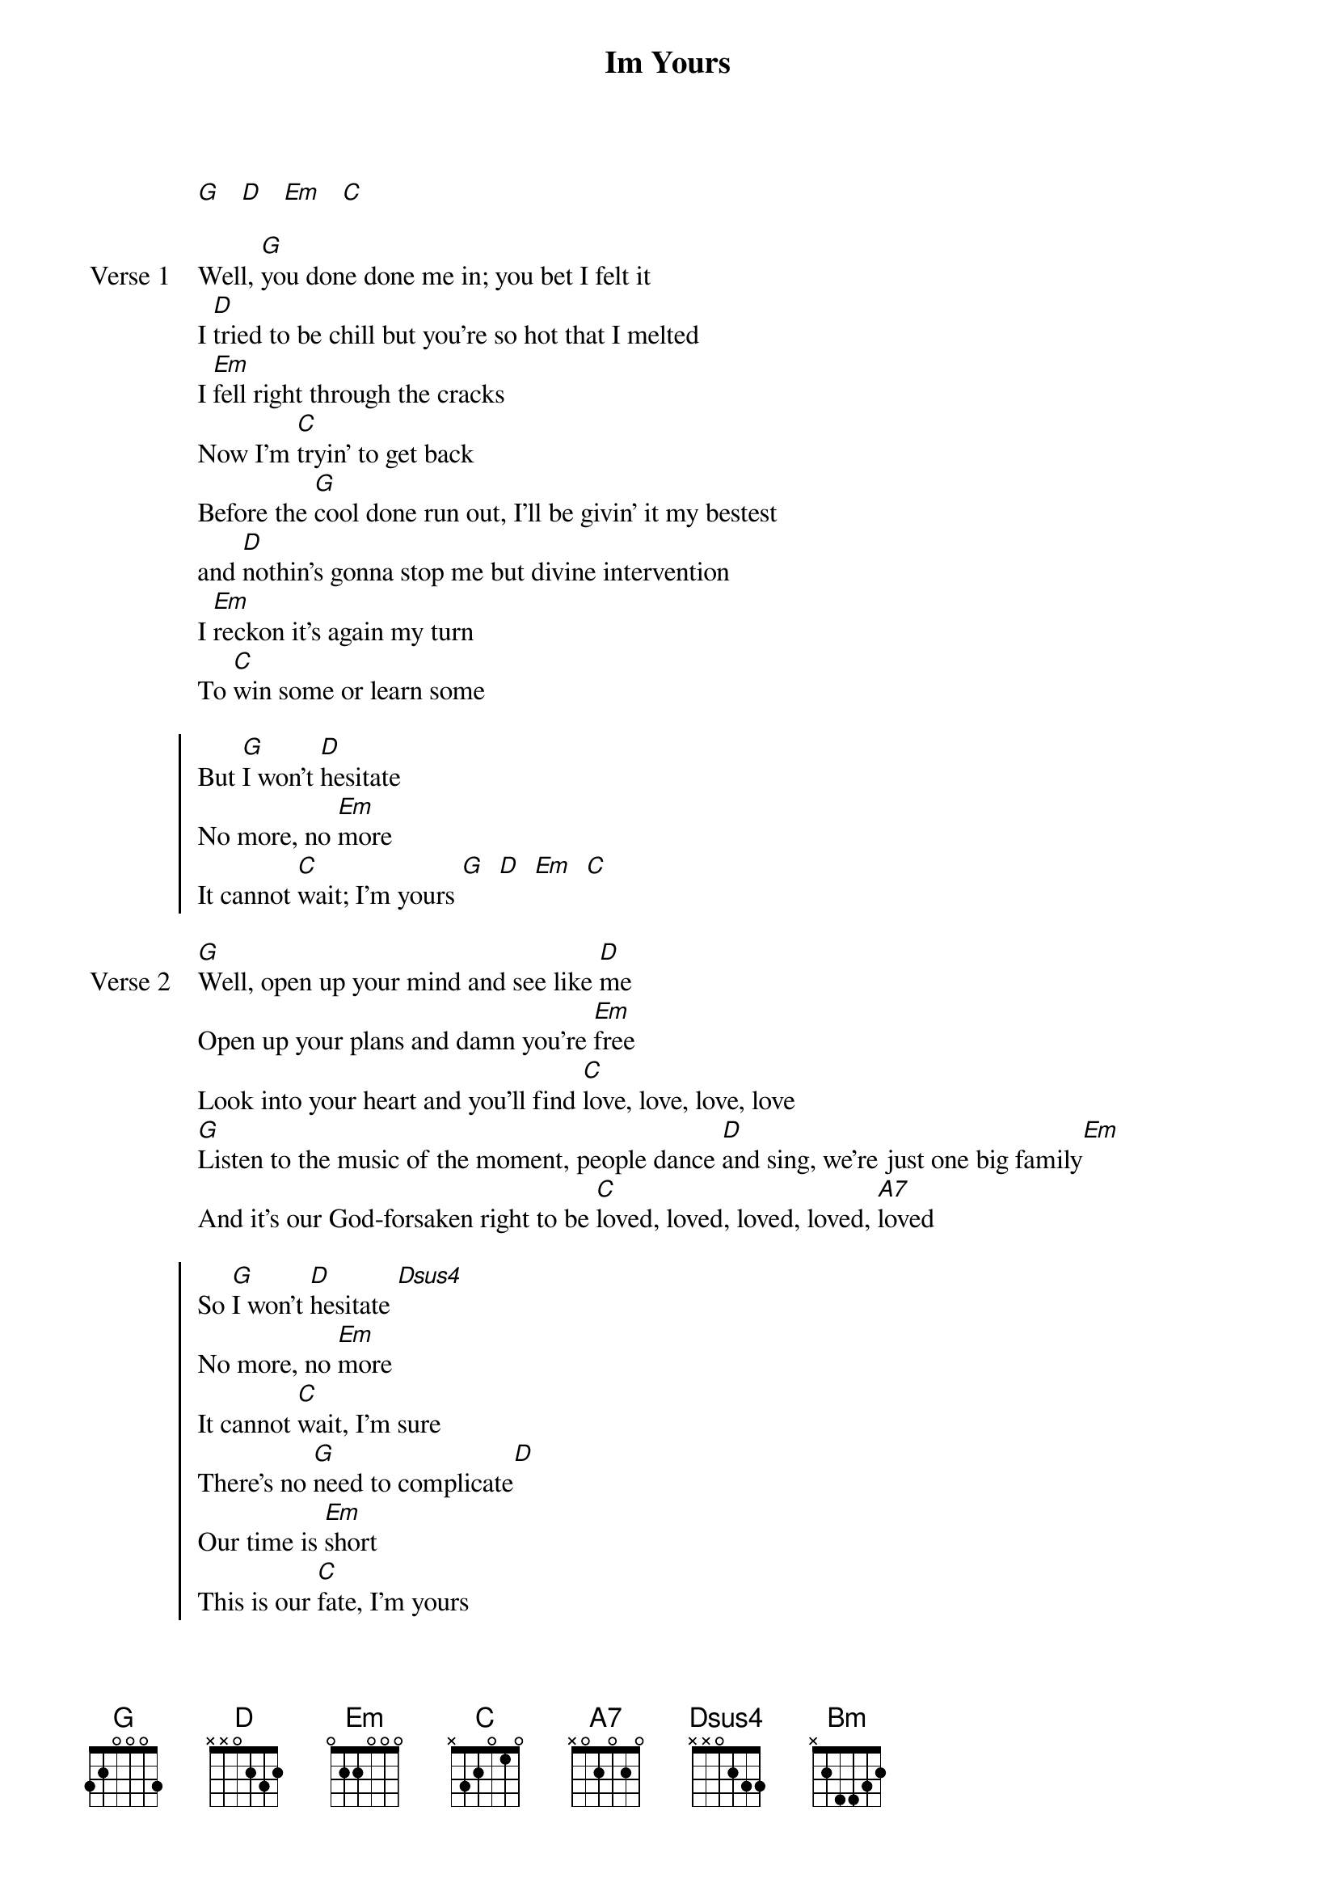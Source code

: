 {title: Im Yours}
{artist: Jason Mraz}
{key: B}

{start_of_intro}
[G]   [D]   [Em]   [C]
{end_of_intro}

{start_of_verse: Verse 1}
Well, [G]you done done me in; you bet I felt it
I [D]tried to be chill but you're so hot that I melted
I [Em]fell right through the cracks
Now I'm [C]tryin' to get back
Before the [G]cool done run out, I'll be givin' it my bestest
and [D]nothin's gonna stop me but divine intervention
I [Em]reckon it's again my turn
To [C]win some or learn some
{end_of_verse}
 
{start_of_chorus}
But [G]I won't [D]hesitate
No more, no [Em]more
It cannot [C]wait; I'm yours [G]  [D]  [Em]  [C]
{end_of_chorus}

{start_of_verse: Verse 2}
[G]Well, open up your mind and see like [D]me
Open up your plans and damn you're [Em]free
Look into your heart and you'll find [C]love, love, love, love
[G]Listen to the music of the moment, people dance [D]and sing, we're just one big family[Em]
And it's our God-forsaken right to be [C]loved, loved, loved, loved, [A7]loved
{end_of_verse}

{start_of_chorus}
So [G]I won't [D]hesitate [Dsus4]
No more, no [Em]more
It cannot [C]wait, I'm sure
There's no [G]need to complicate[D]
Our time is [Em]short
This is our [C]fate, I'm yours
{end_of_chorus}
 
{start_of_bridge}
[G]Doo do do doo doo do, [D]doo do doo do [Em]doo do
Do you want to come on, [D]scooch on over [C]closer, dear
And I will nibble your [A7]ear
| [G] [Bm] | [Em] [D] | [C] | [A7] |
{end_of_bridge}
 
{start_of_verse: Verse 3}
I've been spending [G]way too long checking my tongue in the mirror
And [D]bending over backwards just to try to see it clearer
But [Em]my breath fogged up the glass
And so I [C]drew a new face and I laughed
I [G]guess what I'll be saying is there ain't no better reason
To [D]rid yourself of vanities and just go with the seasons
It's [Em]what we aim to do
Our [C]name is our virtue
{end_of_verse}
 
{start_of_chorus}
But [G]I won't [D]hesitate [Dsus4]
No more, no [Em]more
It cannot [C]wait; I'm [G]yours
Well, open up your mind and see like [D]me
Open up your plans and damn you're [Em]free
Look into your heart and you'll find that [C]the sky is yours
So [G]please don't, please don't, please don't
There's no [D]need to [Dsus4]complicate
'Cause our [Em]time is short
This oh, this oh, this is our [C]fate
I'm [A7]yours
{end_of_chorus}

{start_of_outro}
[N.C.]Brr-ba-mmm, da-ba-mmm-[G]day
T-du, du, t-du, du, t-du, dudu, [D]du-u, du-du
[Em]Oh, [C]I'm yours
Oh, I'm [G]yours
Oh-oh-oh-oh, whoa-oh-[D]oh-oh
Baby, do believe I'm [Em]yours
You best believe, you best believe I'm [C]yours
(fade out)
{end_of_outro}